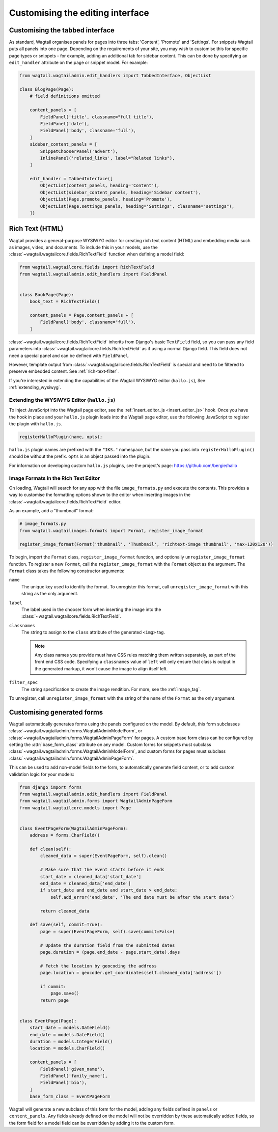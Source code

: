 Customising the editing interface
=================================

.. _customising_the_tabbed_interface:

Customising the tabbed interface
~~~~~~~~~~~~~~~~~~~~~~~~~~~~~~~~

.. versionadded:: 1.0

As standard, Wagtail organises panels for pages into three tabs: 'Content', 'Promote' and 'Settings'. For snippets Wagtail puts all panels into one page. Depending on the requirements of your site, you may wish to customise this for specific page types or snippets - for example, adding an additional tab for sidebar content. This can be done by specifying an ``edit_handler`` attribute on the page or snippet model. For example:

.. code-block:: python

    from wagtail.wagtailadmin.edit_handlers import TabbedInterface, ObjectList

    class BlogPage(Page):
        # field definitions omitted

        content_panels = [
            FieldPanel('title', classname="full title"),
            FieldPanel('date'),
            FieldPanel('body', classname="full"),
        ]
        sidebar_content_panels = [
            SnippetChooserPanel('advert'),
            InlinePanel('related_links', label="Related links"),
        ]

        edit_handler = TabbedInterface([
            ObjectList(content_panels, heading='Content'),
            ObjectList(sidebar_content_panels, heading='Sidebar content'),
            ObjectList(Page.promote_panels, heading='Promote'),
            ObjectList(Page.settings_panels, heading='Settings', classname="settings"),
        ])


.. _rich-text:

Rich Text (HTML)
~~~~~~~~~~~~~~~~

Wagtail provides a general-purpose WYSIWYG editor for creating rich text content (HTML) and embedding media such as images, video, and documents. To include this in your models, use the :class:`~wagtail.wagtailcore.fields.RichTextField` function when defining a model field:

.. code-block:: python

    from wagtail.wagtailcore.fields import RichTextField
    from wagtail.wagtailadmin.edit_handlers import FieldPanel


    class BookPage(Page):
        book_text = RichTextField()

        content_panels = Page.content_panels + [
            FieldPanel('body', classname="full"),
        ]

:class:`~wagtail.wagtailcore.fields.RichTextField` inherits from Django's basic ``TextField`` field, so you can pass any field parameters into :class:`~wagtail.wagtailcore.fields.RichTextField` as if using a normal Django field. This field does not need a special panel and can be defined with ``FieldPanel``.

However, template output from :class:`~wagtail.wagtailcore.fields.RichTextField` is special and need to be filtered to preserve embedded content. See :ref:`rich-text-filter`.

If you're interested in extending the capabilities of the Wagtail WYSIWYG editor (``hallo.js``), See :ref:`extending_wysiwyg`.

.. _extending_wysiwyg:

Extending the WYSIWYG Editor (``hallo.js``)
-------------------------------------------

To inject JavaScript into the Wagtail page editor, see the :ref:`insert_editor_js <insert_editor_js>` hook. Once you have the hook in place and your ``hallo.js`` plugin loads into the Wagtail page editor, use the following JavaScript to register the plugin with ``hallo.js``.

.. code-block:: javascript

    registerHalloPlugin(name, opts);

``hallo.js`` plugin names are prefixed with the ``"IKS."`` namespace, but the ``name`` you pass into ``registerHalloPlugin()`` should be without the prefix. ``opts`` is an object passed into the plugin.

For information on developing custom ``hallo.js`` plugins, see the project's page: https://github.com/bergie/hallo

.. _rich_text_image_formats:

Image Formats in the Rich Text Editor
-------------------------------------

On loading, Wagtail will search for any app with the file ``image_formats.py`` and execute the contents. This provides a way to customise the formatting options shown to the editor when inserting images in the :class:`~wagtail.wagtailcore.fields.RichTextField` editor.

As an example, add a "thumbnail" format:

.. code-block:: python

    # image_formats.py
    from wagtail.wagtailimages.formats import Format, register_image_format

    register_image_format(Format('thumbnail', 'Thumbnail', 'richtext-image thumbnail', 'max-120x120'))


To begin, import the ``Format`` class, ``register_image_format`` function, and optionally ``unregister_image_format`` function. To register a new ``Format``, call the ``register_image_format`` with the ``Format`` object as the argument. The ``Format`` class takes the following constructor arguments:

``name``
  The unique key used to identify the format. To unregister this format, call ``unregister_image_format`` with this string as the only argument.

``label``
  The label used in the chooser form when inserting the image into the :class:`~wagtail.wagtailcore.fields.RichTextField`.

``classnames``
  The string to assign to the ``class`` attribute of the generated ``<img>`` tag. 

  .. note::
    Any class names you provide must have CSS rules matching them written separately, as part of the front end CSS code. Specifying a ``classnames`` value of ``left`` will only ensure that class is output in the generated markup, it won't cause the image to align itself left.

``filter_spec``
  The string specification to create the image rendition. For more, see the :ref:`image_tag`.


To unregister, call ``unregister_image_format`` with the string of the ``name`` of the ``Format`` as the only argument.

.. _custom_edit_handler_forms:

Customising generated forms
~~~~~~~~~~~~~~~~~~~~~~~~~~~

.. class:: wagtail.wagtailadmin.forms.WagtailAdminModelForm
.. class:: wagtail.wagtailadmin.forms.WagtailAdminPageForm

Wagtail automatically generates forms using the panels configured on the model.
By default, this form subclasses :class:`~wagtail.wagtailadmin.forms.WagtailAdminModelForm`,
or :class:`~wagtail.wagtailadmin.forms.WagtailAdminPageForm` for pages.
A custom base form class can be configured by setting the :attr:`base_form_class` attribute on any model.
Custom forms for snippets must subclass :class:`~wagtail.wagtailadmin.forms.WagtailAdminModelForm`,
and custom forms for pages must subclass :class:`~wagtail.wagtailadmin.forms.WagtailAdminPageForm`.

This can be used to add non-model fields to the form, to automatically generate field content,
or to add custom validation logic for your models:

.. code-block:: python

    from django import forms
    from wagtail.wagtailadmin.edit_handlers import FieldPanel
    from wagtail.wagtailadmin.forms import WagtailAdminPageForm
    from wagtail.wagtailcore.models import Page


    class EventPageForm(WagtailAdminPageForm):
        address = forms.CharField()

        def clean(self):
            cleaned_data = super(EventPageForm, self).clean()

            # Make sure that the event starts before it ends
            start_date = cleaned_data['start_date']
            end_date = cleaned_data['end_date']
            if start_date and end_date and start_date > end_date:
                self.add_error('end_date', 'The end date must be after the start date')

            return cleaned_data

        def save(self, commit=True):
            page = super(EventPageForm, self).save(commit=False)

            # Update the duration field from the submitted dates
            page.duration = (page.end_date - page.start_date).days

            # Fetch the location by geocoding the address
            page.location = geocoder.get_coordinates(self.cleaned_data['address'])

            if commit:
                page.save()
            return page


    class EventPage(Page):
        start_date = models.DateField()
        end_date = models.DateField()
        duration = models.IntegerField()
        location = models.CharField()

        content_panels = [
            FieldPanel('given_name'),
            FieldPanel('family_name'),
            FieldPanel('bio'),
        ]
        base_form_class = EventPageForm

Wagtail will generate a new subclass of this form for the model,
adding any fields defined in ``panels`` or ``content_panels``.
Any fields already defined on the model will not be overridden by these automatically added fields,
so the form field for a model field can be overridden by adding it to the custom form.
